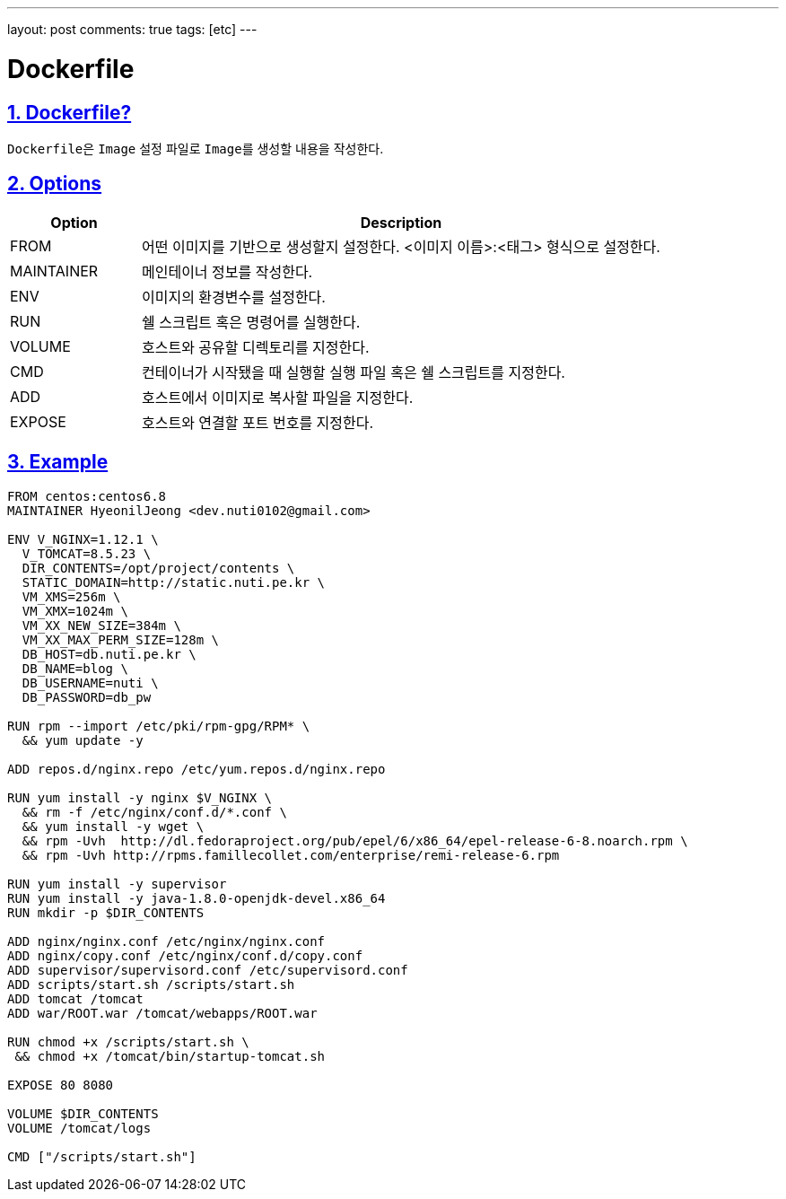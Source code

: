 ---
layout: post
comments: true
tags: [etc]
---

= Dockerfile

:doctype: book
:icons: font
:source-highlighter: coderay
:toc: top
:toclevels: 3
:sectlinks:
:numbered:

== Dockerfile?

``Dockerfile``은 ``Image`` 설정 파일로 ``Image``를 생성할 내용을 작성한다.

[[docker-dockerfile-options]]
== Options

[cols="2,8"]
|===
|Option |Description

|FROM
|어떤 이미지를 기반으로 생성할지 설정한다. <이미지 이름>:<태그> 형식으로 설정한다.

|MAINTAINER
|메인테이너 정보를 작성한다.

|ENV
|이미지의 환경변수를 설정한다.

|RUN
|쉘 스크립트 혹은 명령어를 실행한다.

|VOLUME
|호스트와 공유할 디렉토리를 지정한다.

|CMD
|컨테이너가 시작됐을 때 실행할 실행 파일 혹은 쉘 스크립트를 지정한다.

|ADD
|호스트에서 이미지로 복사할 파일을 지정한다.

|EXPOSE
|호스트와 연결할 포트 번호를 지정한다.
|===

== Example

[source,docker]
----
FROM centos:centos6.8
MAINTAINER HyeonilJeong <dev.nuti0102@gmail.com>

ENV V_NGINX=1.12.1 \
  V_TOMCAT=8.5.23 \
  DIR_CONTENTS=/opt/project/contents \
  STATIC_DOMAIN=http://static.nuti.pe.kr \
  VM_XMS=256m \
  VM_XMX=1024m \
  VM_XX_NEW_SIZE=384m \
  VM_XX_MAX_PERM_SIZE=128m \
  DB_HOST=db.nuti.pe.kr \
  DB_NAME=blog \
  DB_USERNAME=nuti \
  DB_PASSWORD=db_pw

RUN rpm --import /etc/pki/rpm-gpg/RPM* \
  && yum update -y

ADD repos.d/nginx.repo /etc/yum.repos.d/nginx.repo

RUN yum install -y nginx $V_NGINX \
  && rm -f /etc/nginx/conf.d/*.conf \
  && yum install -y wget \
  && rpm -Uvh  http://dl.fedoraproject.org/pub/epel/6/x86_64/epel-release-6-8.noarch.rpm \
  && rpm -Uvh http://rpms.famillecollet.com/enterprise/remi-release-6.rpm

RUN yum install -y supervisor
RUN yum install -y java-1.8.0-openjdk-devel.x86_64
RUN mkdir -p $DIR_CONTENTS

ADD nginx/nginx.conf /etc/nginx/nginx.conf
ADD nginx/copy.conf /etc/nginx/conf.d/copy.conf
ADD supervisor/supervisord.conf /etc/supervisord.conf
ADD scripts/start.sh /scripts/start.sh
ADD tomcat /tomcat
ADD war/ROOT.war /tomcat/webapps/ROOT.war

RUN chmod +x /scripts/start.sh \
 && chmod +x /tomcat/bin/startup-tomcat.sh

EXPOSE 80 8080

VOLUME $DIR_CONTENTS
VOLUME /tomcat/logs

CMD ["/scripts/start.sh"]
----
